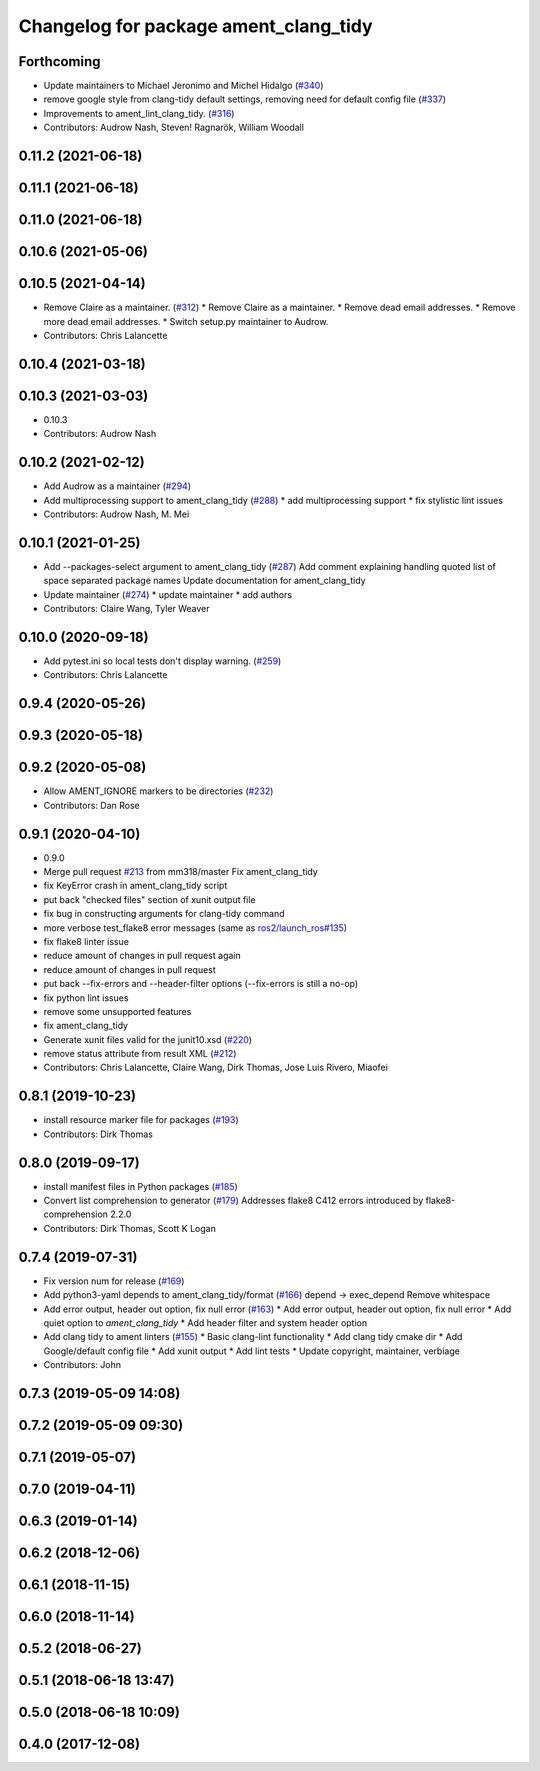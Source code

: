 ^^^^^^^^^^^^^^^^^^^^^^^^^^^^^^^^^^^^^^
Changelog for package ament_clang_tidy
^^^^^^^^^^^^^^^^^^^^^^^^^^^^^^^^^^^^^^

Forthcoming
-----------
* Update maintainers to Michael Jeronimo and Michel Hidalgo (`#340 <https://github.com/ament/ament_lint/issues/340>`_)
* remove google style from clang-tidy default settings, removing need for default config file (`#337 <https://github.com/ament/ament_lint/issues/337>`_)
* Improvements to ament_lint_clang_tidy. (`#316 <https://github.com/ament/ament_lint/issues/316>`_)
* Contributors: Audrow Nash, Steven! Ragnarök, William Woodall

0.11.2 (2021-06-18)
-------------------

0.11.1 (2021-06-18)
-------------------

0.11.0 (2021-06-18)
-------------------

0.10.6 (2021-05-06)
-------------------

0.10.5 (2021-04-14)
-------------------
* Remove Claire as a maintainer. (`#312 <https://github.com/ament/ament_lint/issues/312>`_)
  * Remove Claire as a maintainer.
  * Remove dead email addresses.
  * Remove more dead email addresses.
  * Switch setup.py maintainer to Audrow.
* Contributors: Chris Lalancette

0.10.4 (2021-03-18)
-------------------

0.10.3 (2021-03-03)
-------------------
* 0.10.3
* Contributors: Audrow Nash

0.10.2 (2021-02-12)
-------------------
* Add Audrow as a maintainer (`#294 <https://github.com/ament/ament_lint/issues/294>`_)
* Add multiprocessing support to ament_clang_tidy (`#288 <https://github.com/ament/ament_lint/issues/288>`_)
  * add multiprocessing support
  * fix stylistic lint issues
* Contributors: Audrow Nash, M. Mei

0.10.1 (2021-01-25)
-------------------
* Add --packages-select argument to ament_clang_tidy (`#287 <https://github.com/ament/ament_lint/issues/287>`_)
  Add comment explaining handling quoted list of space separated package names
  Update documentation for ament_clang_tidy
* Update maintainer (`#274 <https://github.com/ament/ament_lint/issues/274>`_)
  * update maintainer
  * add authors
* Contributors: Claire Wang, Tyler Weaver

0.10.0 (2020-09-18)
-------------------
* Add pytest.ini so local tests don't display warning. (`#259 <https://github.com/ament/ament_lint/issues/259>`_)
* Contributors: Chris Lalancette

0.9.4 (2020-05-26)
------------------

0.9.3 (2020-05-18)
------------------

0.9.2 (2020-05-08)
------------------
* Allow AMENT_IGNORE markers to be directories (`#232 <https://github.com/ament/ament_lint/issues/232>`_)
* Contributors: Dan Rose

0.9.1 (2020-04-10)
------------------
* 0.9.0
* Merge pull request `#213 <https://github.com/ament/ament_lint/issues/213>`_ from mm318/master
  Fix ament_clang_tidy
* fix KeyError crash in ament_clang_tidy script
* put back "checked files" section of xunit output file
* fix bug in constructing arguments for clang-tidy command
* more verbose test_flake8 error messages (same as `ros2/launch_ros#135 <https://github.com/ros2/launch_ros/issues/135>`_)
* fix flake8 linter issue
* reduce amount of changes in pull request again
* reduce amount of changes in pull request
* put back --fix-errors and --header-filter options (--fix-errors is still a no-op)
* fix python lint issues
* remove some unsupported features
* fix ament_clang_tidy
* Generate xunit files valid for the junit10.xsd (`#220 <https://github.com/ament/ament_lint/issues/220>`_)
* remove status attribute from result XML (`#212 <https://github.com/ament/ament_lint/issues/212>`_)
* Contributors: Chris Lalancette, Claire Wang, Dirk Thomas, Jose Luis Rivero, Miaofei

0.8.1 (2019-10-23)
------------------
* install resource marker file for packages (`#193 <https://github.com/ament/ament_lint/issues/193>`_)
* Contributors: Dirk Thomas

0.8.0 (2019-09-17)
------------------
* install manifest files in Python packages (`#185 <https://github.com/ament/ament_lint/issues/185>`_)
* Convert list comprehension to generator (`#179 <https://github.com/ament/ament_lint/issues/179>`_)
  Addresses flake8 C412 errors introduced by flake8-comprehension 2.2.0
* Contributors: Dirk Thomas, Scott K Logan

0.7.4 (2019-07-31)
------------------
* Fix version num for release (`#169 <https://github.com/ament/ament_lint/issues/169>`_)
* Add python3-yaml depends to ament_clang_tidy/format (`#166 <https://github.com/ament/ament_lint/issues/166>`_)
  depend -> exec_depend
  Remove whitespace
* Add error output, header out option, fix null error (`#163 <https://github.com/ament/ament_lint/issues/163>`_)
  * Add error output, header out option, fix null error
  * Add quiet option to `ament_clang_tidy`
  * Add header filter and system header option
* Add clang tidy to ament linters (`#155 <https://github.com/ament/ament_lint/issues/155>`_)
  * Basic clang-lint functionality
  * Add clang tidy cmake dir
  * Add Google/default config file
  * Add xunit output
  * Add lint tests
  * Update copyright, maintainer, verbiage
* Contributors: John

0.7.3 (2019-05-09 14:08)
------------------------

0.7.2 (2019-05-09 09:30)
------------------------

0.7.1 (2019-05-07)
------------------

0.7.0 (2019-04-11)
------------------

0.6.3 (2019-01-14)
------------------

0.6.2 (2018-12-06)
------------------

0.6.1 (2018-11-15)
------------------

0.6.0 (2018-11-14)
------------------

0.5.2 (2018-06-27)
------------------

0.5.1 (2018-06-18 13:47)
------------------------

0.5.0 (2018-06-18 10:09)
------------------------

0.4.0 (2017-12-08)
------------------
